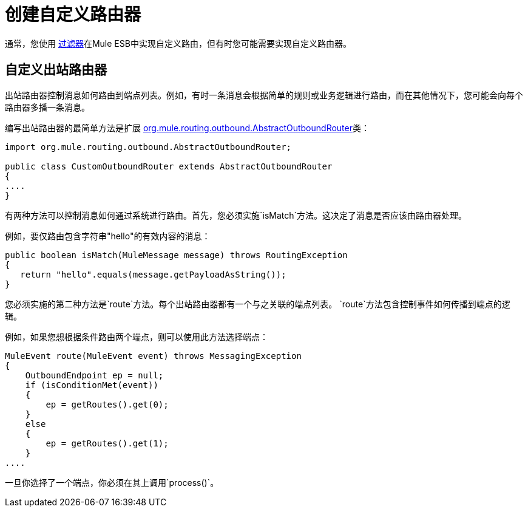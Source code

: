 = 创建自定义路由器

通常，您使用 link:/mule-user-guide/v/3.2/using-filters[过滤器]在Mule ESB中实现自定义路由，但有时您可能需要实现自定义路由器。

== 自定义出站路由器

出站路由器控制消息如何路由到端点列表。例如，有时一条消息会根据简单的规则或业务逻辑进行路由，而在其他情况下，您可能会向每个路由器多播一条消息。

编写出站路由器的最简单方法是扩展 http://www.mulesoft.org/docs/site/current/apidocs/org/mule/routing/outbound/AbstractOutboundRouter.html[org.mule.routing.outbound.AbstractOutboundRouter]类：

[source, java, linenums]
----
import org.mule.routing.outbound.AbstractOutboundRouter;

public class CustomOutboundRouter extends AbstractOutboundRouter
{
....
}
----

有两种方法可以控制消息如何通过系统进行路由。首先，您必须实施`isMatch`方法。这决定了消息是否应该由路由器处理。

例如，要仅路由包含字符串"hello"的有效内容的消息：

[source, code, linenums]
----
public boolean isMatch(MuleMessage message) throws RoutingException
{
   return "hello".equals(message.getPayloadAsString());
}
----

您必须实施的第二种方法是`route`方法。每个出站路由器都有一个与之关联的端点列表。 `route`方法包含控制事件如何传播到端点的逻辑。

例如，如果您想根据条件路由两个端点，则可以使用此方法选择端点：

[source, code, linenums]
----
MuleEvent route(MuleEvent event) throws MessagingException
{
    OutboundEndpoint ep = null;
    if (isConditionMet(event))
    {
        ep = getRoutes().get(0);
    }
    else
    {
        ep = getRoutes().get(1);
    }
....
----

一旦你选择了一个端点，你必须在其上调用`process()`。
